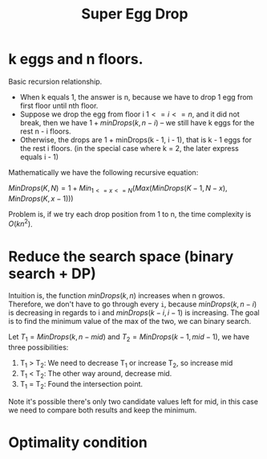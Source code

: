 #+title: Super Egg Drop

* k eggs and n floors.

  Basic recursion relationship.
  
  - When k equals 1, the answer is n, because we have to drop 1 egg from first floor until nth floor.
  - Suppose we drop the egg from floor i \(1 <= i <= n\), and it did not break, then we have \(1 + minDrops(k, n - i)\) -- we still have k eggs for the rest n - i floors.
  - Otherwise, the drops are 1 + minDrops(k - 1, i - 1), that is k - 1 eggs for the rest i floors. (in the special case where k = 2, the later express equals i - 1)

  Mathematically we have the following recursive equation:

  \(MinDrops(K, N) = 1 + Min_{1 <= x <= N}(Max(MinDrops(K - 1, N - x), MinDrops(K, x - 1)))\)

  Problem is, if we try each drop position from 1 to n, the time complexity is $O(kn^2)$.

* Reduce the search space (binary search + DP)

  Intuition is, the function \(minDrops(k, n)\) increases when n growos. Therefore, we don't have to go through every =i=, because \(minDrops(k, n - i)\) is
  decreasing in regards to i and \(minDrops(k - i, i - 1)\) is increasing. The goal is to find the minimum value of the max of the two, we can binary search.

  Let \(T_1 = MinDrops(k, n - mid)\) and \(T_2 = MinDrops(k - 1, mid - 1)\), we have three possibilities:

  1. T_1 > T_2: We need to decrease T_1 or increase T_2, so increase mid
  2. T_1 < T_2: The other way around, decrease mid.
  3. T_1 = T_2: Found the intersection point.

  Note it's possible there's only two candidate values left for mid, in this case we need to compare both results and keep the minimum.

* Optimality condition

  

  
